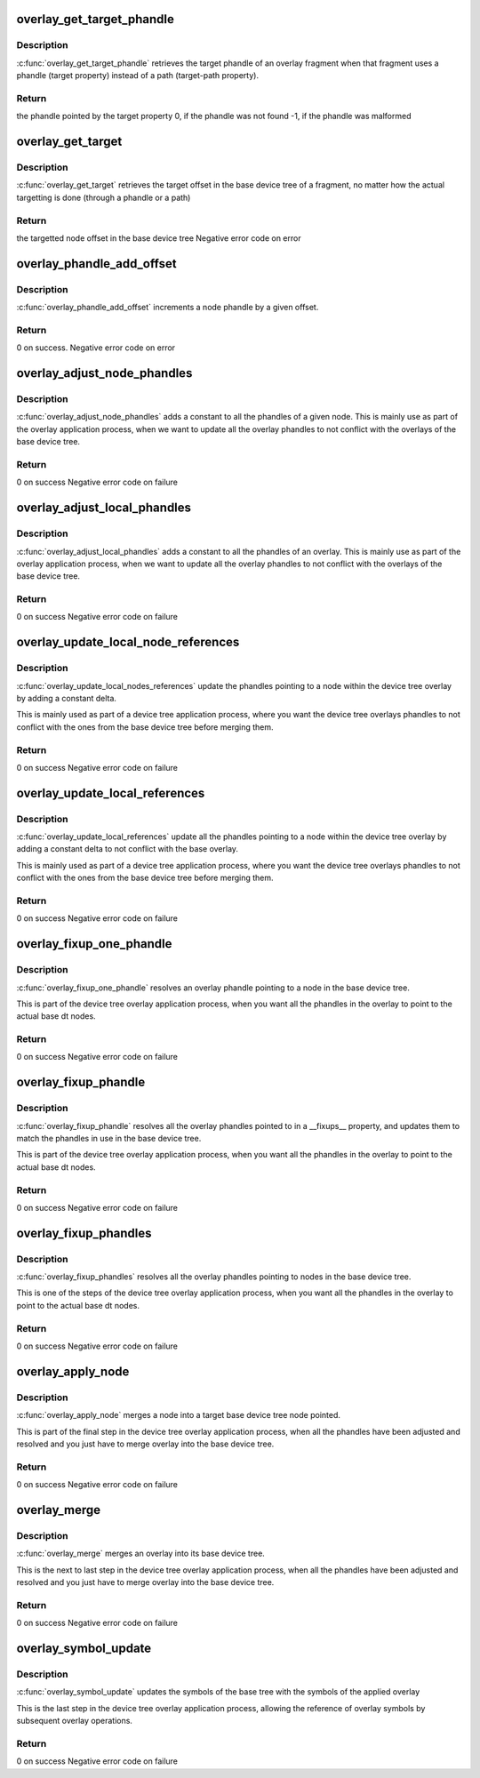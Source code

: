 .. -*- coding: utf-8; mode: rst -*-
.. src-file: scripts/dtc/libfdt/fdt_overlay.c

.. _`overlay_get_target_phandle`:

overlay_get_target_phandle
==========================

.. c:function:: uint32_t overlay_get_target_phandle(const void *fdto, int fragment)

    retrieves the target phandle of a fragment

    :param const void \*fdto:
        pointer to the device tree overlay blob

    :param int fragment:
        node offset of the fragment in the overlay

.. _`overlay_get_target_phandle.description`:

Description
-----------

\ :c:func:`overlay_get_target_phandle`\  retrieves the target phandle of an
overlay fragment when that fragment uses a phandle (target
property) instead of a path (target-path property).

.. _`overlay_get_target_phandle.return`:

Return
------

the phandle pointed by the target property
0, if the phandle was not found
-1, if the phandle was malformed

.. _`overlay_get_target`:

overlay_get_target
==================

.. c:function:: int overlay_get_target(const void *fdt, const void *fdto, int fragment, char const **pathp)

    retrieves the offset of a fragment's target

    :param const void \*fdt:
        Base device tree blob

    :param const void \*fdto:
        Device tree overlay blob

    :param int fragment:
        node offset of the fragment in the overlay

    :param char const \*\*pathp:
        pointer which receives the path of the target (or NULL)

.. _`overlay_get_target.description`:

Description
-----------

\ :c:func:`overlay_get_target`\  retrieves the target offset in the base
device tree of a fragment, no matter how the actual targetting is
done (through a phandle or a path)

.. _`overlay_get_target.return`:

Return
------

the targetted node offset in the base device tree
Negative error code on error

.. _`overlay_phandle_add_offset`:

overlay_phandle_add_offset
==========================

.. c:function:: int overlay_phandle_add_offset(void *fdt, int node, const char *name, uint32_t delta)

    Increases a phandle by an offset

    :param void \*fdt:
        Base device tree blob

    :param int node:
        Device tree overlay blob

    :param const char \*name:
        Name of the property to modify (phandle or linux,phandle)

    :param uint32_t delta:
        offset to apply

.. _`overlay_phandle_add_offset.description`:

Description
-----------

\ :c:func:`overlay_phandle_add_offset`\  increments a node phandle by a given
offset.

.. _`overlay_phandle_add_offset.return`:

Return
------

0 on success.
Negative error code on error

.. _`overlay_adjust_node_phandles`:

overlay_adjust_node_phandles
============================

.. c:function:: int overlay_adjust_node_phandles(void *fdto, int node, uint32_t delta)

    Offsets the phandles of a node

    :param void \*fdto:
        Device tree overlay blob

    :param int node:
        Offset of the node we want to adjust

    :param uint32_t delta:
        Offset to shift the phandles of

.. _`overlay_adjust_node_phandles.description`:

Description
-----------

\ :c:func:`overlay_adjust_node_phandles`\  adds a constant to all the phandles
of a given node. This is mainly use as part of the overlay
application process, when we want to update all the overlay
phandles to not conflict with the overlays of the base device tree.

.. _`overlay_adjust_node_phandles.return`:

Return
------

0 on success
Negative error code on failure

.. _`overlay_adjust_local_phandles`:

overlay_adjust_local_phandles
=============================

.. c:function:: int overlay_adjust_local_phandles(void *fdto, uint32_t delta)

    Adjust the phandles of a whole overlay

    :param void \*fdto:
        Device tree overlay blob

    :param uint32_t delta:
        Offset to shift the phandles of

.. _`overlay_adjust_local_phandles.description`:

Description
-----------

\ :c:func:`overlay_adjust_local_phandles`\  adds a constant to all the
phandles of an overlay. This is mainly use as part of the overlay
application process, when we want to update all the overlay
phandles to not conflict with the overlays of the base device tree.

.. _`overlay_adjust_local_phandles.return`:

Return
------

0 on success
Negative error code on failure

.. _`overlay_update_local_node_references`:

overlay_update_local_node_references
====================================

.. c:function:: int overlay_update_local_node_references(void *fdto, int tree_node, int fixup_node, uint32_t delta)

    Adjust the overlay references

    :param void \*fdto:
        Device tree overlay blob

    :param int tree_node:
        Node offset of the node to operate on

    :param int fixup_node:
        Node offset of the matching local fixups node

    :param uint32_t delta:
        Offset to shift the phandles of

.. _`overlay_update_local_node_references.description`:

Description
-----------

\ :c:func:`overlay_update_local_nodes_references`\  update the phandles
pointing to a node within the device tree overlay by adding a
constant delta.

This is mainly used as part of a device tree application process,
where you want the device tree overlays phandles to not conflict
with the ones from the base device tree before merging them.

.. _`overlay_update_local_node_references.return`:

Return
------

0 on success
Negative error code on failure

.. _`overlay_update_local_references`:

overlay_update_local_references
===============================

.. c:function:: int overlay_update_local_references(void *fdto, uint32_t delta)

    Adjust the overlay references

    :param void \*fdto:
        Device tree overlay blob

    :param uint32_t delta:
        Offset to shift the phandles of

.. _`overlay_update_local_references.description`:

Description
-----------

\ :c:func:`overlay_update_local_references`\  update all the phandles pointing
to a node within the device tree overlay by adding a constant
delta to not conflict with the base overlay.

This is mainly used as part of a device tree application process,
where you want the device tree overlays phandles to not conflict
with the ones from the base device tree before merging them.

.. _`overlay_update_local_references.return`:

Return
------

0 on success
Negative error code on failure

.. _`overlay_fixup_one_phandle`:

overlay_fixup_one_phandle
=========================

.. c:function:: int overlay_fixup_one_phandle(void *fdt, void *fdto, int symbols_off, const char *path, uint32_t path_len, const char *name, uint32_t name_len, int poffset, const char *label)

    Set an overlay phandle to the base one

    :param void \*fdt:
        Base Device Tree blob

    :param void \*fdto:
        Device tree overlay blob

    :param int symbols_off:
        Node offset of the symbols node in the base device tree

    :param const char \*path:
        Path to a node holding a phandle in the overlay

    :param uint32_t path_len:
        number of path characters to consider

    :param const char \*name:
        Name of the property holding the phandle reference in the overlay

    :param uint32_t name_len:
        number of name characters to consider

    :param int poffset:
        Offset within the overlay property where the phandle is stored

    :param const char \*label:
        Label of the node referenced by the phandle

.. _`overlay_fixup_one_phandle.description`:

Description
-----------

\ :c:func:`overlay_fixup_one_phandle`\  resolves an overlay phandle pointing to
a node in the base device tree.

This is part of the device tree overlay application process, when
you want all the phandles in the overlay to point to the actual
base dt nodes.

.. _`overlay_fixup_one_phandle.return`:

Return
------

0 on success
Negative error code on failure

.. _`overlay_fixup_phandle`:

overlay_fixup_phandle
=====================

.. c:function:: int overlay_fixup_phandle(void *fdt, void *fdto, int symbols_off, int property)

    Set an overlay phandle to the base one

    :param void \*fdt:
        Base Device Tree blob

    :param void \*fdto:
        Device tree overlay blob

    :param int symbols_off:
        Node offset of the symbols node in the base device tree

    :param int property:
        Property offset in the overlay holding the list of fixups

.. _`overlay_fixup_phandle.description`:

Description
-----------

\ :c:func:`overlay_fixup_phandle`\  resolves all the overlay phandles pointed
to in a \__fixups_\_ property, and updates them to match the phandles
in use in the base device tree.

This is part of the device tree overlay application process, when
you want all the phandles in the overlay to point to the actual
base dt nodes.

.. _`overlay_fixup_phandle.return`:

Return
------

0 on success
Negative error code on failure

.. _`overlay_fixup_phandles`:

overlay_fixup_phandles
======================

.. c:function:: int overlay_fixup_phandles(void *fdt, void *fdto)

    Resolve the overlay phandles to the base device tree

    :param void \*fdt:
        Base Device Tree blob

    :param void \*fdto:
        Device tree overlay blob

.. _`overlay_fixup_phandles.description`:

Description
-----------

\ :c:func:`overlay_fixup_phandles`\  resolves all the overlay phandles pointing
to nodes in the base device tree.

This is one of the steps of the device tree overlay application
process, when you want all the phandles in the overlay to point to
the actual base dt nodes.

.. _`overlay_fixup_phandles.return`:

Return
------

0 on success
Negative error code on failure

.. _`overlay_apply_node`:

overlay_apply_node
==================

.. c:function:: int overlay_apply_node(void *fdt, int target, void *fdto, int node)

    Merges a node into the base device tree

    :param void \*fdt:
        Base Device Tree blob

    :param int target:
        Node offset in the base device tree to apply the fragment to

    :param void \*fdto:
        Device tree overlay blob

    :param int node:
        Node offset in the overlay holding the changes to merge

.. _`overlay_apply_node.description`:

Description
-----------

\ :c:func:`overlay_apply_node`\  merges a node into a target base device tree
node pointed.

This is part of the final step in the device tree overlay
application process, when all the phandles have been adjusted and
resolved and you just have to merge overlay into the base device
tree.

.. _`overlay_apply_node.return`:

Return
------

0 on success
Negative error code on failure

.. _`overlay_merge`:

overlay_merge
=============

.. c:function:: int overlay_merge(void *fdt, void *fdto)

    Merge an overlay into its base device tree

    :param void \*fdt:
        Base Device Tree blob

    :param void \*fdto:
        Device tree overlay blob

.. _`overlay_merge.description`:

Description
-----------

\ :c:func:`overlay_merge`\  merges an overlay into its base device tree.

This is the next to last step in the device tree overlay application
process, when all the phandles have been adjusted and resolved and
you just have to merge overlay into the base device tree.

.. _`overlay_merge.return`:

Return
------

0 on success
Negative error code on failure

.. _`overlay_symbol_update`:

overlay_symbol_update
=====================

.. c:function:: int overlay_symbol_update(void *fdt, void *fdto)

    Update the symbols of base tree after a merge

    :param void \*fdt:
        Base Device Tree blob

    :param void \*fdto:
        Device tree overlay blob

.. _`overlay_symbol_update.description`:

Description
-----------

\ :c:func:`overlay_symbol_update`\  updates the symbols of the base tree with the
symbols of the applied overlay

This is the last step in the device tree overlay application
process, allowing the reference of overlay symbols by subsequent
overlay operations.

.. _`overlay_symbol_update.return`:

Return
------

0 on success
Negative error code on failure

.. This file was automatic generated / don't edit.

